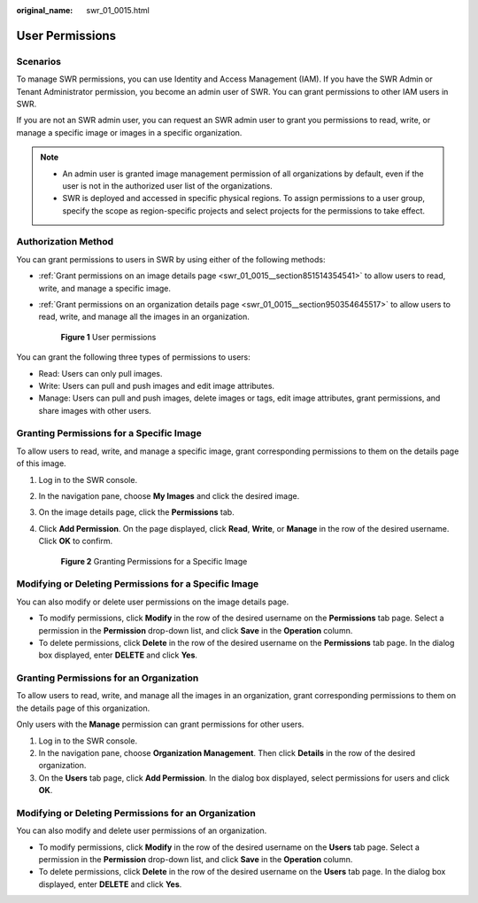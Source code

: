 :original_name: swr_01_0015.html

.. _swr_01_0015:

User Permissions
================

Scenarios
---------

To manage SWR permissions, you can use Identity and Access Management (IAM). If you have the SWR Admin or Tenant Administrator permission, you become an admin user of SWR. You can grant permissions to other IAM users in SWR.

If you are not an SWR admin user, you can request an SWR admin user to grant you permissions to read, write, or manage a specific image or images in a specific organization.

.. note::

   -  An admin user is granted image management permission of all organizations by default, even if the user is not in the authorized user list of the organizations.
   -  SWR is deployed and accessed in specific physical regions. To assign permissions to a user group, specify the scope as region-specific projects and select projects for the permissions to take effect.

Authorization Method
--------------------

You can grant permissions to users in SWR by using either of the following methods:

-  :ref:`Grant permissions on an image details page <swr_01_0015__section851514354541>` to allow users to read, write, and manage a specific image.

-  :ref:`Grant permissions on an organization details page <swr_01_0015__section950354645517>` to allow users to read, write, and manage all the images in an organization.


   .. figure:: /_static/images/en-us_image_0000001200802327.png
      :alt: **Figure 1** User permissions

      **Figure 1** User permissions

You can grant the following three types of permissions to users:

-  Read: Users can only pull images.
-  Write: Users can pull and push images and edit image attributes.
-  Manage: Users can pull and push images, delete images or tags, edit image attributes, grant permissions, and share images with other users.

.. _swr_01_0015__section851514354541:

Granting Permissions for a Specific Image
-----------------------------------------

To allow users to read, write, and manage a specific image, grant corresponding permissions to them on the details page of this image.

#. Log in to the SWR console.

#. In the navigation pane, choose **My Images** and click the desired image.

#. On the image details page, click the **Permissions** tab.

#. Click **Add Permission**. On the page displayed, click **Read**, **Write**, or **Manage** in the row of the desired username. Click **OK** to confirm.


   .. figure:: /_static/images/en-us_image_0000001154645118.png
      :alt: **Figure 2** Granting Permissions for a Specific Image

      **Figure 2** Granting Permissions for a Specific Image

Modifying or Deleting Permissions for a Specific Image
------------------------------------------------------

You can also modify or delete user permissions on the image details page.

-  To modify permissions, click **Modify** in the row of the desired username on the **Permissions** tab page. Select a permission in the **Permission** drop-down list, and click **Save** in the **Operation** column.
-  To delete permissions, click **Delete** in the row of the desired username on the **Permissions** tab page. In the dialog box displayed, enter **DELETE** and click **Yes**.

.. _swr_01_0015__section950354645517:

Granting Permissions for an Organization
----------------------------------------

To allow users to read, write, and manage all the images in an organization, grant corresponding permissions to them on the details page of this organization.

Only users with the **Manage** permission can grant permissions for other users.

#. Log in to the SWR console.
#. In the navigation pane, choose **Organization Management**. Then click **Details** in the row of the desired organization.
#. On the **Users** tab page, click **Add Permission**. In the dialog box displayed, select permissions for users and click **OK**.

Modifying or Deleting Permissions for an Organization
-----------------------------------------------------

You can also modify and delete user permissions of an organization.

-  To modify permissions, click **Modify** in the row of the desired username on the **Users** tab page. Select a permission in the **Permission** drop-down list, and click **Save** in the **Operation** column.
-  To delete permissions, click **Delete** in the row of the desired username on the **Users** tab page. In the dialog box displayed, enter **DELETE** and click **Yes**.

